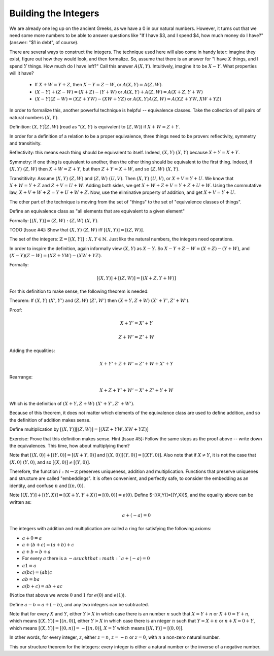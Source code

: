 Building the Integers
----------------------

We are already one leg up on the ancient Greeks,
as we have a 0 in our natural numbers.
However, it turns out that we need some more numbers to be able to answer questions like
"If I have $3, and I spend $4, how much money do I have?" (answer: "$1 in debt", of course).

There are several ways to construct the integers.
The technique used here will also come in handy later: 
imagine they exist, figure out how they would look, and then formalize.
So, assume that there is an answer for
"I have :math:`X` things, and I spend :math:`Y` things.
How much do I have left?"
Call this answer :math:`A(X, Y)`.
Intuitively, imagine it to be :math:`X-Y`.
What properties will it have?

 * If :math:`X+W=Y+Z`, then :math:`X-Y=Z-W`, or :math:`A(X,Y)=A(Z,W)`.
 * :math:`(X-Y)+(Z-W)=(X+Z)-(Y+W)` or :math:`A(X, Y)+A(Z, W)=A(X+Z, Y+W)`
 * :math:`(X-Y)(Z-W)=(XZ+YW)-(XW+YZ)` or :math:`A(X,Y)A(Z,W)=A(XZ+YW,XW+YZ)`

In order to formalize this, another powerful technique is helpful -- equivalence classes.
Take the collection of all pairs of natural numbers :math:`(X, Y)`.

Definition: :math:`(X,Y)\tilde (Z,W)`
(read as ":math:`(X,Y)` is equivalent to :math:`(Z,W)`)
if :math:`X+W=Z+Y`.

In order for a definition of a relation to be a proper equivalence,
three things need to be proven: reflectivity, symmetry and transitivity.

Reflectivity: this means each thing should be equivalent to itself.
Indeed, :math:`(X,Y)~(X,Y)` because :math:`X+Y=X+Y`.

Symmetry: if one thing is equivalent to another,
then the other thing should be equivalent to the first thing.
Indeed, if :math:`(X,Y)~(Z,W)` then :math:`X+W=Z+Y`,
but then :math:`Z+Y=X+W`, and so :math:`(Z,W)~(X,Y)`.

Transititivity: Assume :math:`(X,Y)~(Z,W)` and :math:`(Z,W)~(U,V)`.
Then :math:`(X,Y)~(U,V)`, or :math:`X+V=Y+U`.
We know that :math:`X+W=Y+Z` and :math:`Z+V=U+W`.
Adding both sides, we get :math:`X+W+Z+V=Y+Z+U+W`.
Using the commutative law, :math:`X+V+W+Z=Y+U+W+Z`.
Now, use the eliminative property of addition,
and get :math:`X+V=Y+U`.

The other part of the technique is moving from the set of "things"
to the set of "equivalence classes of things".

Define an equivalence class as
"all elements that are equivalent to a given element"

Formally: :math:`[(X,Y)]={(Z,W): (Z,W)~(X,Y)}`.

TODO [Issue #4]: Show that :math:`(X,Y)~(Z,W)` iff
:math:`[(X,Y)]=[(Z,W)]`.

The set of the integers: :math:`\mathbb{Z}={[(X,Y)]: X,Y\in \mathbb{N}}`.
Just like the natural numbers, the integers need operations.

In order to inspire the definition, again informally view :math:`(X,Y)` as :math:`X-Y`.
So :math:`X-Y+Z-W=(X+Z)-(Y+W)`,
and :math:`(X-Y)(Z-W)=(XZ+YW)-(XW+YZ)`.

Formally:

.. math::
    [(X,Y)]+[(Z,W)]=[(X+Z,Y+W)]

For this definition to make sense, the following theorem is needed:

Theorem: If :math:`(X,Y)~(X',Y')` and :math:`(Z,W)~(Z',W')` then :math:`(X+Y,Z+W)~(X'+Y',Z'+W')`.

Proof:

.. math::
    X+Y'=X'+Y

.. math::
    Z+W'=Z'+W

Adding the equalities:

.. math::
    X+Y'+Z+W'=Z'+W+X'+Y

Rearrange:

.. math::
    X+Z+Y'+W'=X'+Z'+Y+W

Which is the definition of :math:`(X+Y,Z+W)~(X'+Y',Z'+W')`.

Because of this theorem,
it does not matter which elements of the equivalence class
are used to define addition,
and so the definition of addition makes sense.

Define multiplication by :math:`[(X,Y)][(Z,W)]=[(XZ+YW,XW+YZ)]`

Exercise: Prove that this definition makes sense.
Hint [Issue #5]: Follow the same steps as the proof above -- write down the equivalences.
This time, how about multiplying them?

Note that :math:`[(X,0)]+[(Y,0)]=[(X+Y,0)]` and :math:`[(X,0)][(Y,0)]=[(XY,0)]`.
Also note that if :math:`X\neq Y`, it is not the case that :math:`(X,0)~(Y,0)`,
and so :math:`[(X,0)]\neq [(Y,0)]`.

Therefore, the function :math:`i:\mathbb{N}\to\mathbb{Z}` preserves uniqueness,
addition and multiplication.
Functions that preserve uniquenes and structure are called "embeddings".
It is often convenient, and perfectly safe,
to consider the embedding as an identity, and confuse :math:`n` and :math:`[(n,0)]`.

Note :math:`[(X,Y)]+[(Y,X)]=[(X+Y,Y+X)]=[(0,0)]=e(0)`.
Define $-[(X,Y)]=[(Y,X)]$, and the equality above can be written as:

.. math::

   a+(-a)=0

The integers with addition and multiplication are called a ring for satisfying
the following axioms:

* :math:`a+0=a`
* :math:`a+(b+c)=(a+b)+c`
* :math:`a+b=b+a`
* For every :math:`a` there is a :math:`-a such that :math:`a+(-a)=0`
* :math:`a1=a`
* :math:`a(bc)=(ab)c`
* :math:`ab=ba`
* :math:`a(b+c)=ab+ac`

(Notice that above we wrote :math:`0` and :math:`1` for :math:`e(0)` and :math:`e(1)`).

Define :math:`a-b=a+(-b)`, and any two integers can be subtracted.

Note that for every :math:`X` and :math:`Y`,
either :math:`Y>X` in which case there is an number :math:`n` such that :math:`X=Y+n` or :math:`X+0=Y+n`,
which means :math:`[(X,Y)]=[(n,0)]`,
either :math:`Y>X` in which case there is an nteger :math:`n` such that :math:`Y=X+n` or :math:`n+X=0+Y`,
which means :math:`[(X,Y)]=[(0,n)]=-[(n,0)]`,
:math:`X=Y` which means :math:`[(X,Y)]=[(0,0)]`.

In other words, for every integer, :math:`z`, either :math:`z=n`, :math:`z=-n` or :math:`z=0`,
with :math:`n` a non-zero natural number.

This our structure theorem for the integers: every integer is either a natural number or the inverse of a negative number.
